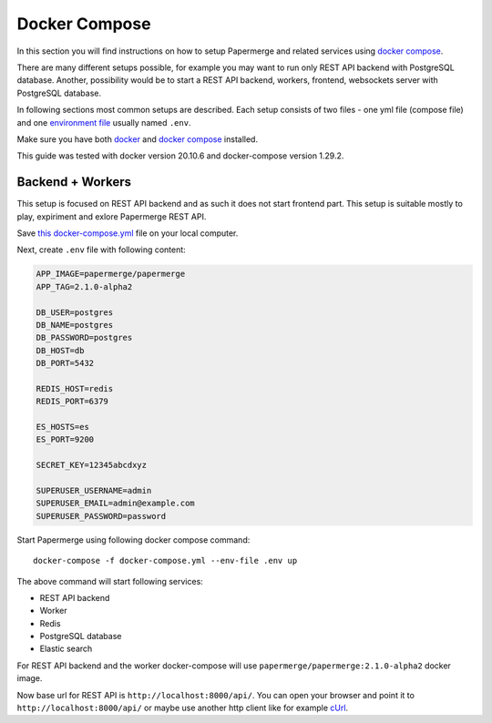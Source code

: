 .. _docker_compose:

Docker Compose
****************

In this section you will find instructions on how to setup Papermerge and
related services using `docker compose`_.

There are many different setups possible, for example you may want to run
only REST API backend with PostgreSQL database. Another, possibility would be to start a REST API backend, workers, frontend, websockets server with PostgreSQL database.

In following sections most common setups are described. Each setup consists of two files - one yml file (compose file) and one `environment file`_ usually named ``.env``.

Make sure you have both `docker`_ and `docker compose`_ installed.

This guide was tested with docker version 20.10.6 and
docker-compose version 1.29.2.

Backend + Workers
------------------

This setup is focused on REST API backend and as such it does not start
frontend part. This setup is suitable mostly to play, expiriment and exlore
Papermerge REST API.

Save `this docker-compose.yml
<https://raw.githubusercontent.com/papermerge/papermerge-core/master/docker/prod-backend-only.yml>`_
file on your local computer.

Next, create ``.env`` file with following content:

.. code-block::

    APP_IMAGE=papermerge/papermerge
    APP_TAG=2.1.0-alpha2

    DB_USER=postgres
    DB_NAME=postgres
    DB_PASSWORD=postgres
    DB_HOST=db
    DB_PORT=5432

    REDIS_HOST=redis
    REDIS_PORT=6379

    ES_HOSTS=es
    ES_PORT=9200

    SECRET_KEY=12345abcdxyz

    SUPERUSER_USERNAME=admin
    SUPERUSER_EMAIL=admin@example.com
    SUPERUSER_PASSWORD=password

Start Papermerge using following docker compose command::

    docker-compose -f docker-compose.yml --env-file .env up

The above command will start following services:

* REST API backend
* Worker
* Redis
* PostgreSQL database
* Elastic search

For REST API backend and the worker docker-compose will use
``papermerge/papermerge:2.1.0-alpha2`` docker image.

Now base url for REST API is ``http://localhost:8000/api/``. You can open your browser and point it to ``http://localhost:8000/api/`` or maybe use another http client like for example `cUrl`_.

.. _docker: https://www.docker.com/
.. _docker compose: https://docs.docker.com/compose/
.. _environment file: https://docs.docker.com/compose/env-file/
.. _cUrl: https://en.wikipedia.org/wiki/CURL
